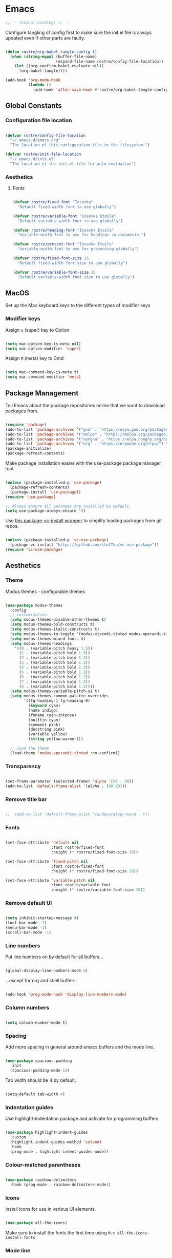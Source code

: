 #+title Rob Streeting's Everything Configuration
#+PROPERTY: header-args:emacs-lisp :tangle ./init.el
#+PROPERTY: header-args:lua :tangle ~/.hammerspoon/init.lua

* Emacs

#+begin_src emacs-lisp
;; -- lexical-binding: t; --
#+end_src

Configure tangling of config first to make sure the init.el file is always updated even if other parts are faulty.

#+begin_src emacs-lisp

  (defun rostre/org-babel-tangle-config ()
	(when (string-equal (buffer-file-name)
						(expand-file-name rostre/config-file-location))
	  (let ((org-confirm-babel-evaluate nil))
		(org-babel-tangle))))

  (add-hook 'org-mode-hook
			(lambda ()
			  (add-hook 'after-save-hook #'rostre/org-babel-tangle-config)))

			  #+end_src

** Global Constants

*** Configuration file location

#+begin_src emacs-lisp

  (defvar rostre/config-file-location
    "~/.emacs.d/emacs.org"
    "The location of this configuration file in the filesystem.")

  (defvar rostre/init-file-location
    "~/.emacs.d/init.el"
    "The location of the init.el file for auto-evaluation")

#+end_src

*** Aesthetics

**** Fonts

#+begin_src emacs-lisp

  (defvar rostre/fixed-font "Iosevka"
    "Default fixed-width font to use globally")

  (defvar rostre/variable-font "Iosevka Etoile"
    "Default variable-width font to use globally")

  (defvar rostre/heading-font "Iosevka Etoile"
    "Variable-width font to use for headings in documents.")

  (defvar rostre/present-font "Iosevka Etoile"
    "Variable-width font to use for presenting globally")

  (defvar rostre/fixed-font-size 16
    "Default fixed-width font size to use globally")

  (defvar rostre/variable-font-size 16
    "Default variable-width font size to use globally")

#+end_src

** MacOS

Set up the Mac keyboard keys to the different types of modifier keys

*** Modifier keys

Assign =s= (super) key to Option

#+begin_src emacs-lisp

  (setq mac-option-key-is-meta nil)
  (setq mac-option-modifier 'super)

#+end_src

Assign =M= (meta) key to Cmd

#+begin_src emacs-lisp

  (setq mac-command-key-is-meta t)
  (setq mac-command-modifier 'meta)

#+end_src

** Package Management

Tell Emacs about the package repositories online that we want to download packages from.

#+begin_src emacs-lisp

  (require 'package)
  (add-to-list 'package-archives '("gnu" . "https://elpa.gnu.org/packages/"))
  (add-to-list 'package-archives '("melpa" . "https://melpa.org/packages/") t)
  (add-to-list 'package-archives '("nongnu" . "https://elpa.nongnu.org/nongnu/") t)
  (add-to-list 'package-archives '("org" . "https://orgmode.org/elpa/") t)
  (package-initialize)
  (package-refresh-contents)

#+end_src

Make package installation easier with the use-package package manager tool.

#+begin_src emacs-lisp

  (unless (package-installed-p 'use-package)
    (package-refresh-contents)
    (package-install 'use-package))
  (require 'use-package)

  ;; Always ensure all packages are installed by default.
  (setq use-package-always-ensure 't)

#+end_src

Use [[https://tony-zorman.com/posts/package-vc-install.html][this package-vc-install wrapper]] to simplify loading packages from git repos.

#+begin_src emacs-lisp

  (unless (package-installed-p 'vc-use-package)
    (package-vc-install "https://github.com/slotThe/vc-use-package"))
  (require 'vc-use-package)

#+end_src

** Aesthetics

*** Theme

Modus themes - configurable themes

#+begin_src emacs-lisp

  (use-package modus-themes
	:config
	;; customisation
	(setq modus-themes-disable-other-themes t)
	(setq modus-themes-bold-constructs t)
	(setq modus-themes-italic-constructs t)
	(setq modus-themes-to-toggle '(modus-vivendi-tinted modus-operandi-tinted))
	(setq modus-themes-mixed-fonts t)
	(setq modus-themes-headings
	  '((0 . (variable-pitch heavy 1.5))
		(1 . (variable-pitch bold 1.5))
		(2 . (variable-pitch bold 1.2))
		(3 . (variable-pitch bold 1.2))
		(4 . (variable-pitch bold 1.2))
		(5 . (variable-pitch bold 1.2))
		(6 . (variable-pitch bold 1.2))
		(7 . (variable-pitch bold 1.2))
		(8 . (variable-pitch bold 1.2))))
	(setq modus-themes-variable-pitch-ui t)
	(setq modus-themes-common-palette-overrides
		  '((fg-heading-1 fg-heading-0)
			(keyword cyan)
			(name indigo)
			(fnname cyan-intense)
			(builtin cyan)
			(comment pink)
			(docstring pink)
			(variable yellow)
			(string yellow-warmer)))

	;; load the theme
	(load-theme 'modus-operandi-tinted :no-confirm))

#+end_src

#+RESULTS:
: t

*** Transparency

#+begin_src emacs-lisp

  (set-frame-parameter (selected-frame) 'alpha '(90 . 90))
  (add-to-list 'default-frame-alist '(alpha . (90 90)))

#+end_src

*** Remove title bar

#+begin_src emacs-lisp

;;  (add-to-list 'default-frame-alist '(undecorated-round . t))

#+end_src

*** Fonts

#+begin_src emacs-lisp

  (set-face-attribute 'default nil
                      :font rostre/fixed-font
                      :height (* rostre/fixed-font-size 10))

  (set-face-attribute 'fixed-pitch nil
                      :font rostre/fixed-font
                      :height (* rostre/fixed-font-size 10))

  (set-face-attribute 'variable-pitch nil
                      :font rostre/variable-font
                      :height (* rostre/variable-font-size 10))

#+end_src

*** Remove default UI

#+begin_src emacs-lisp

  (setq inhibit-startup-message t)
  (tool-bar-mode -1)
  (menu-bar-mode -1)
  (scroll-bar-mode -1)

#+end_src

*** Line numbers

Put line numbers on by default for all buffers...

#+begin_src emacs-lisp

  (global-display-line-numbers-mode 0)

#+end_src

...except for org and shell buffers.

#+begin_src emacs-lisp

  (add-hook 'prog-mode-hook 'display-line-numbers-mode)

#+end_src

*** Column numbers

#+begin_src emacs-lisp

  (setq column-number-mode t)

#+end_src

*** Spacing

Add more spacing in general around emacs buffers and the mode line.

#+begin_src emacs-lisp

  (use-package spacious-padding
    :init
    (spacious-padding-mode 1))

#+end_src

Tab width should be 4 by default.

#+begin_src emacs-lisp

  (setq-default tab-width 4)

#+end_src

*** Indentation guides

Use highlight-indentation package and activate for programming buffers

#+begin_src emacs-lisp

  (use-package highlight-indent-guides
    :custom
    (highlight-indent-guides-method 'column)
    :hook
    (prog-mode . highlight-indent-guides-mode))

#+end_src

*** Colour-matched parentheses

#+begin_src emacs-lisp

  (use-package rainbow-delimiters
    :hook (prog-mode . rainbow-delimiters-mode))

#+end_src

*** Icons

Install icons for use in various UI elements.

#+begin_src emacs-lisp

  (use-package all-the-icons)

#+end_src

Make sure to install the fonts the first time using =M-x all-the-icons-install-fonts=

*** Mode line

Install keycast, which shows the current key binding and action in the mode line.

#+begin_src emacs-lisp

  (use-package keycast
    :init
    (keycast-mode-line-mode))

#+end_src

** Editing

*** Buffer navigation with avy

Avy allows navigation through using a search term, a bit like isearch. Mostly I'll use =avy-goto-char-timer= to navigate.

#+begin_src emacs-lisp

  (use-package avy)

#+end_src

*** Deleting all whitespace around point

#+begin_src emacs-lisp

  (defun rostre/delete-whitespace-backwards ()
      "Delete all of the whitespace before point"
      (interactive)
      (save-excursion
        (setq-local end-loc (point))
        (re-search-backward "[^\s\n\t]")
        (forward-char)
        (delete-region (point) end-loc)))

   (defun rostre/delete-whitespace-forwards ()
      "Delete all of the whitespace before point"
      (interactive)
      (save-excursion
        (setq-local start-loc (point))
        (re-search-forward "[^\s\n\t]")
        (forward-char)
        (delete-region start-loc (end-loc))))

#+end_src

** Modal editing

*** Repeat mode for window management

Not really modal editing, but you can kind of replicate a modal editing experience for some commands.

I've defined some simple custom functions for splitting windows so that the cursor moves to the new window.
Since this relates to window management, I'm putting it here.

#+begin_src emacs-lisp

  (defun rostre/split-window-right ()
    (interactive)
    (select-window (split-window-right)))

  (defun rostre/split-window-below ()
    (interactive)
    (select-window (split-window-below)))

#+end_src

The =repeaters= package makes setting up transient keymaps in repeat-mode more convenient.

#+begin_src emacs-lisp

  (use-package repeaters
    :vc (:fetcher github :repo mmarshall540/repeaters)
    :config
    (repeaters-define-maps
     '(("rostre/window-mgmt"
        rostre/split-window-right "C-x 3" "3"
        rostre/split-window-below "C-x 2" "2"
        delete-other-windows "C-x 1" "1"
        other-window "C-x o" "o"
        delete-window "C-x 0" "0"
        window-swap-states "C-c w" "w"
        winner-undo "C-c <left>" "u"
        winner-redo "C-c <right>" "r"
        consult-buffer "C-x b" "b" :exitonly
        find-file "C-x f" "f" :exitonly
        magit-status "C-x g" "g" :exitonly)))
    (winner-mode t)
    (repeat-mode)
    :custom
    (repeat-exit-key "C-g")
    (repeat-exit-timeout 30))

#+end_src

** Completions

*** Key binding completions 

Install which-key, which tells you what key combinations can come next in a chord.

#+begin_src emacs-lisp

  (use-package which-key
    :init (which-key-mode)
    :diminish which-key-mode
    :config
    (setq which-key-idle-delay 0.3))

#+end_src

*** Code completions

Install company mode for nice code completions.

#+begin_src emacs-lisp

  ;; (use-package company
  ;;   :after lsp-mode
  ;;   :hook (prog-mode . company-mode)
  ;;   :config
  ;;   ;; Make sure that space and enter behave as usual
  ;;   (defun rostre/company-abort-and-insert-space ()
  ;;     (interactive)
  ;;     (progn (company-abort) (insert " ")))
  ;;   (defun rostre/company-abort-and-insert-nl ()
  ;;     (interactive)
  ;;     (progn (company-abort) (electric-newline-and-maybe-indent)))
  ;;   :bind
  ;;   (:map company-active-map
  ;;         ("<tab>" . company-complete-selection)
  ;;         ("C-n". company-select-next)
  ;;         ("C-p". company-select-previous)
  ;;         ;; Cancel company completion and add the newline
  ;;         ("<return>". rostre/company-abort-and-insert-nl)
  ;;         ;; Cancel company completion and add the space
  ;;         ("<space>". rostre/company-abort-and-insert-space))
  ;;   (:map lsp-mode-map
  ;;         ("<tab>" . company-indent-or-complete-common))
  ;;   :custom
  ;;   (company-idle-delay 0.0) ;; how long to wait until popup
  ;;   (company-minimum-prefix-length 1))

  ;; (use-package company-box
  ;;   :hook (company-mode . company-box-mode))

#+end_src

Front-end for completions

#+begin_src emacs-lisp

  (use-package corfu
    :custom
    (corfu-cycle t) ;; cycle selection box
    (corfu-auto t) ;; automatically try to complete
    (corfu-preview-current t)
    :bind
    (:map corfu-map ("s-SPC" . corfu-insert-separator)) ;; use super-Space to use orderless search
    :init
    (global-corfu-mode)
    (corfu-popupinfo-mode))

#+end_src

Backend completion functions

#+begin_src emacs-lisp

  (use-package cape)

#+end_src

*** Search

Install vertico for nice list-based search completions

#+begin_src emacs-lisp

  (use-package vertico
    :custom
    (vertico-cycle t)
    :init
    (vertico-mode))

#+end_src

Savehist package ordered entries in completions by most recently used

#+begin_src emacs-lisp

  (use-package savehist
    :init
    (savehist-mode))

#+end_src

Marginalia provides extra information about completions

#+begin_src emacs-lisp

  (use-package marginalia
    :after vertico
    :custom
    (marginalia-annotators '(marginalia-annotators-heavy marginalia-annotators-light nil))
    :init
    (marginalia-mode))

#+end_src

Orderless provides searching on completions that doesn't require search terms to be in order

#+begin_src emacs-lisp

  (use-package orderless
    :custom
    (completion-styles '(orderless basic))
    (completion-category-overrides '((file (styles basic partial-completion)))))

#+end_src

Consult provides a bunch of search functionality, a bit like Counsel for Ivy

#+begin_src emacs-lisp

  (use-package consult)

#+end_src

*** Snippets

yasnippet can keep track of some expandable phrases that can be tab completed into templates.

#+begin_src emacs-lisp

  (use-package yasnippet
    :config
    (yas-global-mode 1))
  
  (use-package yasnippet-snippets
    :after yasnippet)

#+end_src

** Static Code Analysis

*** Syntax validation

Install flycheck.

#+begin_src emacs-lisp

  (use-package flycheck
    :config
    ;; Switch off underlines
    (set-face-attribute 'flycheck-warning nil :underline nil))

#+end_src

*** Code parsing with tree-sitter

#+begin_src emacs-lisp

  (global-tree-sitter-mode)

#+end_src

Install language grammars.

#+begin_src emacs-lisp

  (setq treesit-language-source-alist
   '((bash "https://github.com/tree-sitter/tree-sitter-bash")
     (c "https://github.com/tree-sitter/tree-sitter-c")
     (cpp "https://github.com/tree-sitter/tree-sitter-cpp")
     (cmake "https://github.com/uyha/tree-sitter-cmake")
     (css "https://github.com/tree-sitter/tree-sitter-css")
     (elisp "https://github.com/Wilfred/tree-sitter-elisp")
     (go "https://github.com/tree-sitter/tree-sitter-go")
     (gomod "https://github.com/camdencheek/tree-sitter-go-mod")
     (html "https://github.com/tree-sitter/tree-sitter-html")
     (javascript "https://github.com/tree-sitter/tree-sitter-javascript" "master" "src")
     (json "https://github.com/tree-sitter/tree-sitter-json")
     (make "https://github.com/alemuller/tree-sitter-make")
     (markdown "https://github.com/ikatyang/tree-sitter-markdown")
     (python "https://github.com/tree-sitter/tree-sitter-python")
     (toml "https://github.com/tree-sitter/tree-sitter-toml")
     (tsx "https://github.com/tree-sitter/tree-sitter-typescript" "master" "tsx/src")
     (typescript "https://github.com/tree-sitter/tree-sitter-typescript" "master" "typescript/src")
     (yaml "https://github.com/ikatyang/tree-sitter-yaml")))

  ;; Uncomment to install all of the grammars
  ;; (mapc #'treesit-install-language-grammar (mapcar #'car treesit-language-source-alist))

#+end_src

Hack to map old language major modes to new tree sitter modes.

#+begin_src emacs-lisp

  (setq major-mode-remap-alist
   '((yaml-mode . yaml-ts-mode)
     (bash-mode . bash-ts-mode)
     (js2-mode . js-ts-mode)
     (typescript-mode . typescript-ts-mode)
     (json-mode . json-ts-mode)
     (css-mode . css-ts-mode)
     (python-mode . python-ts-mode)
     (go-mode . go-ts-mode)))

#+end_src

*** Eglot language server protocol support

Eglot is a built-in alternative to LSP mode that is more minimal.

#+begin_src emacs-lisp

  (use-package eglot
    :config
    (add-hook 'python-mode-hook 'eglot-ensure)
    (add-hook 'go-ts-mode-hook 'eglot-ensure)
    (add-hook 'eglot-mode-hook
              (lambda ()
                (add-hook 'after-save-hook 'eglot-format)))
    :custom
    (eglot-ignored-server-capabilities '())
    (eldoc-echo-area-prefer-doc-buffer t)
    :bind
    (:map eglot-mode-map
          ("C-c l f" . eglot-format-buffer)
          ("C-c l e" . flymake-show-project-diagnostics)
          ("C-c l n" . flymake-goto-next-error)
          ("C-c l p" . flymake-goto-prev-error)
          ("C-c l a" . eglot-code-actions)
          ("C-c l r" . eglot-rename)
          ("C-c l d" . xref-find-definitions)
          ("C-c l x" . xref-find-references)
          ("C-c l m" . compile)))

#+end_src

*** Languages

**** Python

Use =pylsp= LSP server for IDE features for python.

***** pylsp                                                         :prereq:

Requires installation of [[https://emacs-lsp.github.io/lsp-mode/page/lsp-pylsp/][pylsp]]

#+begin_src shell

  pip install 'python-lsp-server[all]'
  pip install pylsp-black

#+end_src

**** Rust

Function to allow cargo run to be run with command line arguments

#+begin_src emacs-lisp

  (defun rustic-cargo-run-with-args ()
    "Run 'cargo run' with arguments"
    (interactive)
    (rustic-cargo-run t))

#+end_src

Function to allow running cargo run without prompt

#+begin_src emacs-lisp

  (defun rk/rustic-mode-hook ()
    ;; so that run C-c C-c C-r works without having to confirm, but don't try to
    ;; save rust buffers that are not file visiting. Once
    ;; https://github.com/brotzeit/rustic/issues/253 has been resolved this should
    ;; no longer be necessary.
    (when buffer-file-name
      (setq-local buffer-save-without-query t))
    (add-hook 'before-save-hook 'lsp-format-buffer nil t))

#+end_src

Install rustic

#+begin_src emacs-lisp

  (use-package rustic
    :bind (:map rustic-mode-map
              ("C-c C-c C-t" . rustic-cargo-run-with-args)
              ("C-c C-c C-r" . rustic-cargo-run))
    :config
    ;; uncomment for less flashiness
    (setq rustic-lsp-client 'eglot)
    ;; (setq lsp-eldoc-hook nil)
    ;; (setq lsp-eldoc-enable-hover nil)
    ;; (setq lsp-signature-auto-activate nil)
    ;; comment to disable rustfmt on save
    ;; (setq rustic-format-on-save t)
    (add-hook 'rustic-mode-hook 'rk/rustic-mode-hook))

  ;; (setq lsp-rust-analyzer-server-display-inlay-hints t)

#+end_src

**** Lua

#+begin_src emacs-lisp

  (use-package lua-mode
    :custom
    (lua-indent-level 4))

#+end_src

**** Go

#+begin_src emacs-lisp

  (use-package go-ts-mode
    :custom
    (go-ts-mode-indent-offset 4))

#+end_src

** Terminals and Shells

*** eshell

Emacs shell for running command line operations.
- Advantages: integrated with emacs, so benefits from emacs functionality and can run elisp
  - elisp also works in aliases, see custom eshell commands section below
  - supports tramp, so you can run eshell on remote (setup pending)
  - can pipe results of command into a buffer with:

#+begin_src shell

  echo "Hello!" > #<test-buffer>

#+end_src

- Disadvantages: Because it's not a full terminal emulator, there's some things it doesn't do as well. We can use term-mode or vterm for those.
  - virtualenv
  - ${} instead of $()
  - Programs that read input might not behave
  - Piping less functional
  - Slow

Installation:

#+begin_src emacs-lisp

  (defun rostre/configure-eshell ()
    ;; Save command history
    (add-hook 'eshell-pre-command-hook 'eshell-save-some-history)
    ;; Truncate buffer for performance
    (add-to-list 'eshell-output-filter-functions 'eshell-truncate-buffer)
    ;; Set variables
    (setq eshell-history-size 10000 ;; keep 10k commands in history
          eshell-buffer-maximum-lines 10000 ;; keep 10k lines in buffer
          eshell-hist-ignoredups t ;; remove duplicate commands from history
          eshell-scroll-to-bottom-on-input t))
  
  (use-package eshell
    :hook (eshell-first-time-mode . rostre/configure-eshell)
    :init
    (require 'esh-mode)
    :config
    (with-eval-after-load 'esh-opt
      (setq eshell-distory-buffer-when-process-dies t)
      ;; Run some commands in term-mode
      (setq eshell-visual-commands '("htop" "zsh" "vim")))
    :bind
    ((:map eshell-mode-map
           (("C-r" . 'consult-history)
            ("C-p" . 'eshell-previous-matching-input-from-input)
            ("C-n" . 'eshell-next-matching-input-from-input)
            ("M-p" . 'previous-line)
            ("M-n" . 'next-line))))
    )

#+end_src

**** eshell-vterm                                                   :prereq:

Requires git cloning the source code.

#+begin_src shell

  git clone https://github.com/iostapyshyn/eshell-vterm.git ~/.emacs.d/site-lisp/eshell-vterm

#+end_src

Use vterm for running visual commands in eshell instead of term-mode, as it's faster and more feature-rich.

#+begin_src emacs-lisp

  (use-package eshell-vterm
    :load-path "site-lisp/eshell-vterm"
    :demand t
    :after eshell
    :config
    (eshell-vterm-mode))

#+end_src

**** Prompt customisation

#+begin_src emacs-lisp

  (setq eshell-prompt-function
        (lambda ()
          (setq eshell-prompt-regexp "└─\> [λ|#] ")
          (concat
           (make-string (window-width) 9472)
           (propertize "\n┌─[" 'face 'font-lock-regexp-face)
           (propertize (format-time-string "%H:%M:%S" (current-time)))
           (propertize "]──[" 'face 'font-lock-regexp-face)
           (propertize (concat (eshell/pwd)))
           (propertize "]\n" 'face 'font-lock-regexp-face)
           (propertize "└─>" 'face 'font-lock-regexp-face)
           (propertize (if (= (user-uid) 0) " # " " λ "))
           )))

#+end_src

Time every command that is run in the shell ([[https://emacs.stackexchange.com/a/42606][stack overflow]])

#+begin_src emacs-lisp

  (defface rostre/eshell-current-command-time-track-face
    '((((class color) (background light)) :foreground "dark blue")
      (((class color) (background  dark)) :foreground "green2"))
    "Face for the time tracker"
    :group 'eshell-faces)

  (defvar-local eshell-current-command-start-time nil)

  (defun eshell-current-command-start ()
    (setq eshell-current-command-start-time (current-time)))

  (defun eshell-current-command-stop ()
    (when eshell-current-command-start-time
      (eshell-interactive-print
       (propertize
        (format "\n--> time taken: %.0fs\n"
                (float-time
                 (time-subtract (current-time)
                                eshell-current-command-start-time)))
        'face 'rostre/eshell-current-command-time-track-face))
      (setq eshell-current-command-start-time nil)))

  (defun eshell-current-command-time-track ()
    (add-hook 'eshell-pre-command-hook #'eshell-current-command-start nil t)
    (add-hook 'eshell-post-command-hook #'eshell-current-command-stop nil t))

  (add-hook 'eshell-mode-hook #'eshell-current-command-time-track)

#+end_src

*** vterm

vterm is a full terminal emulator, so may provide better support for stuff that assumes it's running in a terminal (e.g. htop).

#+begin_src emacs-lisp

  (use-package vterm
    :commands vterm
    :config
    (setq term-prompt-regexp "^[^#$%>\n]*[#$%>] *")
    (setq vterm-shell "zsh")
    (setq vterm-max-scrollback 10000))

#+end_src

Add multi-vterm to be able to run multiple vterm buffers at once.

#+begin_src emacs-lisp

  (use-package multi-vterm)

#+end_src

**** vterm dependencies                                             :prereq:

- vterm uses some native dependencies that'll have to be installed before it works. The details are listed on the [[https://github.com/akermu/emacs-libvterm/#requirements][github page.]]

  #+begin_src shell

    # MacOS
    brew install cmake libtool libvterm

  #+end_src
 
** File System Navigation

*** Dired

In listing switches, =-a= shows dotfiles and =-B= hides files ending in =~=. They correspond with what dired passes to =ls= on the command line.

#+begin_src emacs-lisp

  (use-package dired
    :ensure nil
    :commands (dired dired-jump)
    :bind (("C-x C-j" . dired-jump))
    (:map dired-mode-map
          ;; b goes up to parent dir
          ("b" . 'dired-single-up-directory)
          ;; N creates new file
          ("N" . 'find-file))
    :config
    (require 'dired-x)
    :custom
    ;; Use gls for driving dired
    ((insert-directory-program "gls")
     (dired-use-ls-dired t)
     ;; Put all the directories at the top, hide backup files
     (dired-listing-switches "-aghoB --group-directories-first")
     (delete-by-moving-to-trash t)))

#+end_src

Single dired buffer

#+begin_src emacs-lisp

  (use-package dired-single)

  (defun my-dired-init ()
    "Bunch of stuff to run for dired, either immediately or when it's
     loaded."
    ;; <add other stuff here>
    (define-key dired-mode-map [remap dired-find-file]
                'dired-single-buffer)
    (define-key dired-mode-map [remap dired-mouse-find-file-other-window]
                'dired-single-buffer-mouse)
    (define-key dired-mode-map [remap dired-up-directory]
                'dired-single-up-directory))

  ;; if dired's already loaded, then the keymap will be bound
  (if (boundp 'dired-mode-map)
      ;; we're good to go; just add our bindings
      (my-dired-init)
    ;; it's not loaded yet, so add our bindings to the load-hook
    (add-hook 'dired-load-hook 'my-dired-init))

#+end_src

File icons

#+begin_src emacs-lisp

  (use-package all-the-icons-dired
    :hook (dired-mode . all-the-icons-dired-mode)
    :custom ((all-the-icons-dired-monochrome nil)))

#+end_src

Support hiding dotfiles

#+begin_src emacs-lisp

  (use-package dired-hide-dotfiles
    :bind (:map dired-mode-map ("H" . 'dired-hide-dotfiles-mode)))

#+end_src

**** coreutils                                                      :prereq:

Coreutils must be installed on MacOS with homebrew before =gls= can be used by dired.

#+begin_src shell

  brew install coreutils

#+end_src

** Org Mode

*** Basic configuration

Define a function that will be run every time org-mode is initiated, that does some custom setup.

#+begin_src emacs-lisp

  (defun rostre/org-mode-setup ()
    (variable-pitch-mode 1)
    (visual-line-mode 1))

#+end_src

Add markdown export:

#+begin_src emacs-lisp

  (require 'ox-md nil t)

#+end_src

*** Installation

Install the org package and configure.

#+begin_src emacs-lisp

  (use-package org
    :hook
    (org-mode . rostre/org-mode-setup)
    :config
    ;; Open agenda from anywhere
    :custom
    ;; Prettier org mode bits
    (org-ellipsis " ⮠")
    (org-cycle-separator-lines -1)
    ;; Save timestamp when marking as DONE
    (org-log-done 'time)
    ;; Put logbook in the org drawer section
    (org-log-into-drawer t)
    ;; Define workflow of tasks
    (org-todo-keywords
     '((sequence "TODO(t)" "RVEW(n!)" "WAIT(w@/!)" "|" "DONE(d!)" "CANC(c@)")))
    ;; Allow 4 levels of priority
    (org-priority-highest ?A)
    (org-priority-lowest ?E)
    ;; Refile targets are all headings two down from the top
    (org-refile-targets '((org-agenda-files :maxlevel . 2)))
    ;; Hide markup
    ;; (org-hide-emphasis-markers t)
    ;; Scale images
    (org-image-actual-width nil)
    ;; Org mode available tags for tasks
    (org-tag-alist '(
                        ("recurring" . ?r)
                        ("oneoff" . ?o)))
    ;; Org Agenda
    (org-agenda-window-setup 'current-window) ;; Open agenda in current window
    (org-agenda-clockreport-parameter-plist '(:link t :maxlevel 2 :fileskip0 t :filetitle t)) ;; Settings for clocktable in agenda
    (org-agenda-skip-scheduled-if-done t) ;; Don't show a scheduled task if done.
    (org-agenda-skip-deadline-if-done t) ;; Don't show a deadline if the task is done.
    (org-agenda-include-diary t) ;; Include diary entries in the agenda
    (org-agenda-mouse-1-follows-link nil)) ;; Clicking does not follow a link on the agenda

#+end_src

*** Org agenda setup

**** Adding denote files to org-agenda-files

Following function was adapted from the following blog post:
[[https://baty.blog/2022/keeping-my-org-agenda-updated/][Keeping my Org Agenda updated based on Denote keywords - Jack Baty]]

#+begin_src emacs-lisp

  ;; Add all Denote files tagged as "project" to org-agenda-files
  (defun rostre/set-denote-agenda-files (keyword)
    (interactive)
    "Append list of files containing 'keyword' to org-agenda-files"
    (setq org-agenda-files (directory-files denote-directory t keyword)))

#+end_src

**** Custom agenda views

Add the custom views to org-agenda:
- A dashboard view that shows the agenda plus a list of sorted todos.

#+begin_src emacs-lisp

  (setq org-agenda-custom-commands 
	'(("j" "Custom Dashboard"
	   ((agenda "" (
			(org-deadline-warning-days 14)
			(org-agenda-span 'day)
			(org-agenda-start-with-log-mode '(state clock))
			(org-agenda-sorting-strategy '(priority-down))
			(org-agenda-prefix-format "%-10t %-3p %-12s %-6e")))
	    (tags-todo "oneoff"
		       (
			(org-agenda-overriding-header "TODO")
			(org-agenda-sorting-strategy '(priority-down effort-up))
			(org-agenda-prefix-format "%-6e %-30c")))))))
  
#+end_src

*** Note taking

**** Denote

Denote provides a simple personal wiki in emacs with notes hyperlinked together.

#+begin_src emacs-lisp

  (use-package denote
    :config
    (setq denote-templates
	  `(
	    (normal . "")
	    ;; A metanote is a collection of links to other notes
	    (metanote . ,(concat "* Links"
				 "\n\n"))
	    ;; A project is a collection of TODO tasks.
	    (project . ,(concat "* Tasks"
				"\n\n"))))
    (setq denote-prompts
	  '(title keywords template))

    ;; Adds all 'agenda' notes to files the agenda knows about.
    (rostre/set-denote-agenda-files "_agenda.*[^~]$"))

#+end_src

Customise the Denote front matter to include "Category", since it looks nicer in the org agenda.

#+begin_src emacs-lisp

  (setq denote-org-front-matter
    "#+title:      %1$s
#+category:   %1$s
#+date:       %2$s
#+filetags:   %3$s
#+identifier: %4$s
\n")

  #+end_src

Denote menu provides a nicer way to filter and search notes at the top level.

#+begin_src emacs-lisp

  (use-package denote-menu
    :custom
    (denote-menu-title-column-width 50)
    (denote-menu-show-file-type nil)
    :bind (:map denote-menu-mode-map
		("/ r" . denote-menu-filter)
		("/ k" . denote-menu-filter-by-keyword)
		("/ o" . denote-menu-filter-out-keyword)
		("d" . denote-menu-export-to-dired)
		("c" . denote-menu-clear-filters)
		("g" . denote-menu-list-notes)))

#+end_src

Consult-notes provides unified search across all notes. I'll use it specifically for Denote for now.

#+begin_src emacs-lisp

  (use-package consult-notes
    :config
    (consult-notes-denote-mode))

#+end_src

Adding images to notes

#+begin_src emacs-lisp

  (use-package org-download)
  
#+end_src

Adding links quickly

#+begin_src emacs-lisp

  (use-package org-cliplink)

#+end_src

*** Capture templates

Capture templates allow quickly adding segments to org files from anywhere. We can use this to quickly note tasks without breaking flow.

This wrapper function allows prompting for the actual filename to capture to. I need this so that I can select which Denote file to capture to.

#+begin_src emacs-lisp

  (defun rostre/capture-to-denote ()
    (interactive)
    (setq rostre/capture-target
	  (read-file-name "Capture to: " denote-directory nil t "inbox"))
    (call-interactively #'org-capture))

#+end_src

Set up the actual capture templates. Here the capture-target set in the wrapper function above is used as the target file, and the headline depends on the type of capture.

#+begin_src emacs-lisp

  (setq org-capture-templates
	  ;; todos are stored under the "Tasks" heading
	'(("t" "Todo" entry (file+headline rostre/capture-target "Tasks")
	   "\n* TODO [#%^{Priority: |A|B|C|D|E}] %? :oneoff:\n\n")
	  ;; notes are plain text stored under the "Notes" heading
	  ("n" "Note" item (file+headline rostre/capture-target "Notes")
	   "\n- %u %?")
	  ;; diary entries are headings with active timestamps
	  ("d" "Diary" entry (file+headline rostre/capture-target "Diary")
	   "\n* %^T %?")))

#+end_src

*** Aesthetics

Font style and sizes for headings, plus fixed width sections of org files. Stuff like the drawer and code blocks should be rendered in fixed-width font.

#+begin_src emacs-lisp

  (defun rostre/set-org-heading-faces ()
    "Setup the correct fonts for the org headings and various org-mode sections"
    (interactive)
    (progn
      (dolist (face
	       '((org-document-title . 1.4)
		 (org-level-1 . 1.4)
		 (org-level-2 . 1.2)
		 (org-level-3 . 1.2)
		 (org-level-4 . 1.2)
		 (org-level-5 . 1.2)
		 (org-level-6 . 1.2)
		 (org-level-7 . 1.2)
		 (org-level-8 . 1.2)))
	(set-face-attribute (car face) nil :font rostre/heading-font :weight 'regular :height (cdr face)))
      (set-face-attribute 'org-block nil :foreground nil :inherit 'fixed-pitch)
      (set-face-attribute 'org-code nil :inherit '(shadow fixed-pitch))
      (set-face-attribute 'org-table nil :inherit '(shadow fixed-pitch))
      (set-face-attribute 'org-verbatim nil :inherit '(shadow fixed-pitch))
      (set-face-attribute 'org-special-keyword nil :inherit '(font-lock-comment-face fixed-pitch))
      (set-face-attribute 'org-meta-line nil :inherit '(font-lock-comment-face fixed-pitch))
      (set-face-attribute 'org-drawer nil :inherit '(fixed-pitch))
      (set-face-attribute 'org-checkbox nil :inherit 'fixed-pitch)))

;;  (add-hook 'org-mode-hook 'rostre/set-org-heading-faces)
;;  (rostre/set-org-heading-faces)

#+end_src

Use org-modern as a stylistic overhaul for org mode.

#+begin_src emacs-lisp

  (use-package org-modern
    :after org
    :init
    (global-org-modern-mode))

#+end_src

*** Org Babel code blocks

Switch on language support for shell, elisp, and python

#+begin_src emacs-lisp

  (org-babel-do-load-languages
   'org-babel-load-languages
   '((emacs-lisp . t)
     (python . t)
     (shell . t)
     (http . t)
     (sql . t)))

  ;; Don't prompt every time we want to execute some code
  (setq org-confirm-babel-evaluate nil)
  (setq org-babel-python-command "/usr/local/bin/python3.9")

  ;; Support < prefixed snippets for commonly used source blocks
  (require 'org-tempo)
  (add-to-list 'org-structure-template-alist '("sh" . "src shell"))
  (add-to-list 'org-structure-template-alist '("el" . "src emacs-lisp"))
  (add-to-list 'org-structure-template-alist '("py" . "src python"))
  (add-to-list 'org-structure-template-alist '("hp" . "src http :pretty"))
  (add-to-list 'org-structure-template-alist '("sq" . "src sql"))
  (add-to-list 'org-structure-template-alist '("lu" . "src lua"))

#+end_src

**** ob-http                                                        :prereq:

Requires curl to run.

#+begin_src shell

  brew install curl

#+end_src

Install ob-http to support sending http requests in org-babel

#+begin_src emacs-lisp

  (use-package ob-http)

#+end_src

*** Auto-tangle Configuration Files

Automatically regenerate config files from this org-mode file whenever it is saved. 

#+begin_src emacs-lisp

  (defun rostre/org-babel-tangle-config ()
    (when (string-equal (buffer-file-name)
                        (expand-file-name rostre/config-file-location))
      (let ((org-confirm-babel-evaluate nil))
        (org-babel-tangle))))

  (add-hook 'org-mode-hook
            (lambda ()
              (add-hook 'after-save-hook #'rostre/org-babel-tangle-config))) 

#+end_src

*** Presentations

#+begin_src emacs-lisp

  (use-package org-present
    :config
    (add-hook 'org-present-after-navigate-functions 'rostre/org-present-prepare-slide)
    :hook ((org-present-mode . rostre/org-present-start)
           (org-present-mode-quit . rostre/org-present-end)))

#+end_src

Center the text on screen when presenting

#+begin_src emacs-lisp

  (use-package visual-fill-column
    :custom
    (visual-fill-column-width 150)
    (visual-fill-column-center-text t))

#+end_src

Change faces on start and end of presentation.

#+begin_src emacs-lisp

  (defun rostre/org-present-start ()
    (delete-other-windows)
    (visual-fill-column-mode 1)
    (setq-local face-remapping-alist '((default (:height 2.0) variable-pitch)
                                       (header-line (:height 8.0) variable-pitch)
                                       (org-document-title (:height 2.0) org-document-title)
                                       (org-code (:height 1.75) org-code)
                                       (org-verbatim (:height 1.75) org-verbatim)
                                       (org-block (:height 1.55) org-block)
                                       (org-block-begin-line (:height 1.0) org-block)))
    (setq header-line-format " ")
    (org-display-inline-images))

  (defun rostre/org-present-end ()
    (visual-fill-column-mode 0)
    (setq header-line-format nil)
    (org-remove-inline-images)
    (setq-local face-remapping-alist '((default variable-pitch default))))

#+end_src

Fold headings when opening a new slide.

#+begin_src emacs-lisp

  (defun rostre/org-present-prepare-slide (buffer-name heading)
    (org-overview)
    (org-show-entry)
    (org-show-children))

#+end_src

** Tramp (SSH)

*** Fixes and optimizations for tramp

Verbose mode for debugging

#+begin_src emacs-lisp

  (setq tramp-verbose 6)

#+end_src

Faster than default scp supposedly.

#+begin_src emacs-lisp

  (setq tramp-default-method "ssh")

#+end_src

Projectile is very chatty across the network trying to resolve the modeline

#+begin_src emacs-lisp

  (setq projectile-mode-line "Projectile")

#+end_src

Some other desperate fixes

#+begin_src emacs-lisp

  (setq remote-file-name-inhibit-cache nil)
  (put 'temporary-file-directory 'standard-value
       (list temporary-file-directory))

#+end_src

** Project Management

*** Source control

Install magit

#+begin_src emacs-lisp

  (use-package magit
    :custom
    (magit-display-buffer-function #'magit-display-buffer-same-window-except-diff-v1))

#+end_src

** Custom Modes

*** Screen sharing

#+begin_src emacs-lisp

  (defvar rostre/fixed-font-size-screen-share 20
    "Font size to use when screen sharing")

  (defvar rostre/variable-font-size-screen-share 22
    "Font size to use when screen sharing")

  (define-minor-mode rostre/screen-share-mode
    "Toggle zoomed in or out buffer text globally"
    :lighter " screen-share"
    :global t
    (let ((default-fixed-font-height (* rostre/fixed-font-size 10))
          (screen-share-fixed-font-height (* rostre/fixed-font-size-screen-share 10))
          (default-variable-font-height (* rostre/variable-font-size 10))
          (screen-share-variable-font-height (* rostre/variable-font-size-screen-share 10)))
      (if rostre/screen-share-mode
          (progn (set-face-attribute 'default nil
                                     :height screen-share-fixed-font-height)
                 (set-face-attribute 'fixed-pitch nil
                                     :height screen-share-fixed-font-height)
                 (set-face-attribute 'variable-pitch nil
                                     :height screen-share-variable-font-height))
        (progn (set-face-attribute 'default nil
                                   :height default-fixed-font-height)
               (set-face-attribute 'fixed-pitch nil
                                   :height default-fixed-font-height)
               (set-face-attribute 'variable-pitch nil
                                   :height default-variable-font-height)))))

#+end_src

** Key Bindings

*** General

Manage all global key bindings here.

#+begin_src emacs-lisp

  (use-package general
  :config
  (general-define-key
   ;; C-c bindings
   ;; Open the org mode agenda
   "C-c a" 'org-agenda
   :which-key "agenda"
   ;; Shortcut to edit emacs.org
   "C-c c" (lambda () (interactive) (find-file rostre/config-file-location))
   :which-key "edit config"
   ;; Shortcut to eshell
   "C-c e" 'eshell
   :which-key "eshell"
   ;; Find in project
   "C-c g" 'consult-ripgrep
   :which-key "ripgrep"
   ;; Navigate file by outline
   "C-c o" 'consult-outline
   :which-key "outline"
   ;; Org store link
   "C-c q" 'org-store-link
   :which-key "store link"
   ;; Re-apply init.el configuration
   "C-c r" (lambda () (interactive) (load-file rostre/init-file-location))
   :which-key "run config"
   ;; Make all the text bigger everywhere quickly
   "C-c s" 'rostre/screen-share-mode :which-key "toggle screen share mode"
   :which-key "toggle large text"
   ;; Shortcut to new vterm buffer
   "C-c v" 'multi-vterm
   :which-key "vterm"
   ;; Move buffer to next window
   "C-c w" 'window-swap-states
   :which-key "swap windows"

   ;; Raw bindings
   ;; Use avy for fast navigation
   "C-;" 'avy-goto-char-timer
   ;; Less keys to switch windows
   "M-o" 'other-window
   ;; Delete whitespace backwards/forwards
   "s-<backspace>" 'rostre/delete-whitespace-backwards
   "s-d" 'rostre/delete-whitespace-forwards

   ;; Remappings
   ;; M-delete should kill-word
   "M-<delete>" 'kill-word
   ;; When splitting windows, put the cursor in the other window by default
   "C-x 2" 'rostre/split-window-below
   "C-x 3" 'rostre/split-window-right
   ;; Using consult to replace some common operations
   "C-s" 'consult-line ;; search
   "C-x b" 'consult-buffer ;; switch buffer
   )

  ;; Special yank bindings
  (general-define-key
   :prefix "C-c y"
   "i" 'org-download-clipboard
   :which-key "paste img"
   "l" 'org-cliplink
   :which-key "paste link")

  ;; Denote key bindings
  (general-define-key
   :prefix "C-c d"
   "n" 'denote
   :which-key "new note"
   "h" 'rostre/note-keyword-history
   :which-key "list notes"
   "f" 'denote-open-or-create
   :which-key "open note from file"
   "c" 'rostre/capture-to-denote
   :which-key "capture"))

#+end_src

** Fun

*** Mastodon

#+begin_src emacs-lisp

  (use-package mastodon
    :custom
    (mastodon-instance-url "https://hachyderm.io")
    (mastodon-active-user "robsws"))

#+end_src

*** RSS feeds

Use elfeed for reading RSS feeds.

#+begin_src emacs-lisp

  (use-package elfeed
    :config
    (setq elfeed-feeds '(
          ("https://news.ycombinator.com/rss" code)
          ("https://rostre.bearblog.dev/feed/?type=rss" code)
          ("https://planet.emacslife.com/atom.xml" emacs code))))

#+end_src

** Miscellaneous

*** Formatted emacs documentation

Install helpful

#+begin_src emacs-lisp

  (use-package helpful
    :bind
    ([remap describe-function] . describe-function)
    ([remap describe-command] . helpful-command)
    ([remap describe-variable] . describe-variable)
    ([remap describe-key] . helpful-key))

#+end_src

*** Yes-or-No Prompt

Make the yes-or-no prompts prompt for 'y' or 'n' instead.

#+begin_src emacs-lisp

  (defalias 'yes-or-no-p 'y-or-n-p)

#+end_src

*** Automatically revert buffers (e.g. refresh from file)

#+begin_src emacs-lisp

  (global-auto-revert-mode 1)
  (setq global-auto-revert-non-file-buffers t)

#+end_src

*** Recent files

#+begin_src emacs-lisp

  (recentf-mode 1)

#+end_src

*** Save minibuffer history

#+begin_src emacs-lisp

  (setq history-length 25)
  (savehist-mode 1)

#+end_src

*** Save place in a file

#+begin_src emacs-lisp

  (save-place-mode 1)

#+end_src

*** Redirect custom variables to a different file

#+begin_src emacs-lisp

  (setq custom-file (locate-user-emacs-file "custom.el"))
  (load custom-file 'noerror 'nomessage)

#+end_src

*** Smooth scrolling

#+begin_src emacs-lisp

  (use-package smooth-scrolling
    :config
    (smooth-scrolling-mode 1))

#+end_src

*** Make word definition include dash and underscore

This allows faster navigation in code using =M-b= and =M-f=.

#+begin_src emacs-lisp

  (modify-syntax-entry ?_ "w")
  (modify-syntax-entry ?- "w")

#+end_src

*** Repeat-mode help text

The =repeat-help= package adds =which-key= support for the different keys in each map.

#+begin_src emacs-lisp

  (use-package repeat-help
    :custom
    (repeat-help-auto t)
    :config
    (repeat-help-mode))

#+end_src

*** Save backup files to one place

#+begin_src emacs-lisp

  (setq temporary-file-directory "~/.emacs-backups/")
  (setq backup-directory-alist
	`((".*" . ,temporary-file-directory)))
  (setq auto-save-file-name-transforms
	`((".*" ,temporary-file-directory t)))

#+end_src

* Hammerspoon - Mac window manager and general customizer

** Auto-reload configuration

ReloadConfiguration spoon automatically reloads the config when there's a change, so never need to leave this file!

#+begin_src lua

  local log_level = "info"

  hs.loadSpoon("ReloadConfiguration")
  spoon.ReloadConfiguration:start()

#+end_src

** Use all modifier keys together as modifier for Hammerspoon

#+begin_src lua

  local modifier = {"shift", "alt", "ctrl", "cmd"}

#+end_src
  
** Define rects on screen

#+begin_src lua

  local screen = hs.screen.mainScreen()
  local screen_rect = screen:frame()
  local window_margin = 20

  function get_fractional_screen_rect(screen, offset, fraction)
      local log = hs.logger.new("get_fractional_screen_rect", log_level)
      local screen_rect = screen:frame()
      local window_rect = hs.geometry.rect(
          (screen_rect.w * offset) + window_margin,
          0,
          (screen_rect.w * fraction) - window_margin * 2,
          screen_rect.h
      )
      return window_rect
  end

#+end_src

** Moving windows

#+begin_src lua

  function move_window(win, direction)
      local log = hs.logger.new("move_window", log_level)
      local screens = hs.screen.allScreens()
      -- move the window to other screen
      move_cases = {
          ["left"] = function() win:moveOneScreenWest() end,
          ["right"] = function() win:moveOneScreenEast() end,
          ["whole"] = function() end
      }
      if move_cases[direction] then
          move_cases[direction]()
      else
          hs.alert("Direction "..direction.." not supported.")
          return
      end
      -- resize the window if only one screen
      local new_screen = win:screen()
      local window_rect = get_fractional_screen_rect(new_screen, 0.0, 1.0)
      if #screens == 1 then
          resize_cases = {
              ["left"] = function() return get_fractional_screen_rect(screens[1], 0.0, 0.6) end,
              ["right"] = function() return get_fractional_screen_rect(screens[1], 0.6, 0.4) end,
              ["whole"] = function() return get_fractional_screen_rect(screens[1], 0.0, 1.0) end
          }
          if resize_cases[direction] then
              window_rect = resize_cases[direction]()
              log.i(window_rect)
          else
              hs.alert("Direction "..direction.." not supported.")
              return
          end
      end
      log.d(window_rect)
      win:setFrame(window_rect)
      -- setFrame seems to move window wrongly, this is
      -- a hack to prevent it doing so.
      win:moveToScreen(new_screen)
      log.d("Moved window "..direction)
  end

  function minimise_focused_window()
      local win = hs.window.focusedWindow()
      win:minimize()
  end

  function default_window_setup()
      local log = hs.logger.new("default_window_setup", log_level)
      for i, win in pairs(hs.window.allWindows()) do
          log.d(win:application():title())
          if win:application():title() == "Emacs" then
              move_window(win, "left")
          else
              move_window(win, "right")
          end
      end
  end

  hs.hotkey.bind(modifier, "B", function() move_window(hs.window.focusedWindow(), "left") end)
  hs.hotkey.bind(modifier, "F", function() move_window(hs.window.focusedWindow(), "right") end)
  hs.hotkey.bind(modifier, "W", function() move_window(hs.window.focusedWindow(), "whole") end)
  hs.hotkey.bind(modifier, "A", default_window_setup)
  hs.hotkey.bind(modifier, "D", minimise_focused_window)

#+end_src

